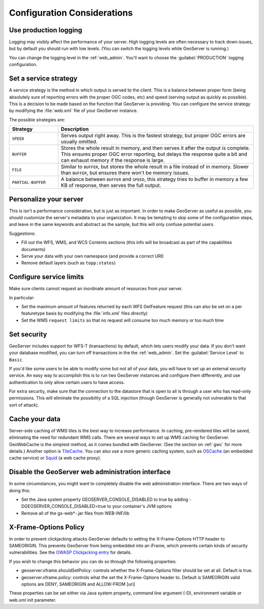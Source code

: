 .. _production_config:

Configuration Considerations
============================

Use production logging
----------------------

Logging may visibly affect the performance of your server. High logging levels are often necessary to track down issues, but by default you should run with low levels.  (You can switch the logging levels while GeoServer is running.)  

You can change the logging level in the :ref:`web_admin`.  You'll want to choose the :guilabel:`PRODUCTION` logging configuration.

Set a service strategy
----------------------

A service strategy is the method in which output is served to the client.  This is a balance between proper form (being absolutely sure of reporting errors with the proper OGC codes, etc) and speed (serving output as quickly as possible).  This is a decision to be made based on the function that GeoServer is providing.  You can configure the service strategy by modifying the :file:`web.xml` file of your GeoServer instance.

The possible strategies are:

.. list-table::
   :widths: 20 80

   * - **Strategy**
     - **Description**
   * - ``SPEED``
     - Serves output right away. This is the fastest strategy, but proper OGC errors are usually omitted.
   * - ``BUFFER``
     - Stores the whole result in memory, and then serves it after the output is complete.  This ensures proper OGC error reporting, but delays the response quite a bit and can exhaust memory if the response is large.
   * - ``FILE``
     - Similar to ``BUFFER``, but stores the whole result in a file instead of in memory. Slower than ``BUFFER``, but ensures there won't be memory issues.
   * - ``PARTIAL-BUFFER`` 
     - A balance between ``BUFFER`` and ``SPEED``, this strategy tries to buffer in memory a few KB of response, then serves the full output.

Personalize your server
-----------------------

This is isn't a performance consideration, but is just as important.  In order to make GeoServer as useful as possible, you should customize the server's metadata to your organization.  It may be tempting to skip some of the configuration steps, and leave in the same keywords and abstract as the sample, but this will only confuse potential users.

Suggestions:

* Fill out the WFS, WMS, and WCS Contents sections (this info will be broadcast as part of the capabilities documents)
* Serve your data with your own namespace (and provide a correct URI)
* Remove default layers (such as ``topp:states``)

Configure service limits
------------------------

Make sure clients cannot request an inordinate amount of resources from your server.

In particular:

* Set the maximum amount of features returned by each WFS GetFeature request (this can also be set on a per featuretype basis by modifying the :file:`info.xml` files directly)
* Set the WMS ``request limits`` so that no request will consume too much memory or too much time

Set security
------------

GeoServer includes support for WFS-T (transactions) by default, which lets users modify your data. If you don't want your database modified, you can turn off transactions in the the :ref:`web_admin`. Set the :guilabel:`Service Level` to ``Basic``.

If you'd like some users to be able to modify some but not all of your data, you will have to set up an external security service. An easy way to accomplish this is to run two GeoServer instances and configure them differently, and use authentication to only allow certain users to have access.

For extra security, make sure that the connection to the datastore that is open to all is through a user who has read-only permissions. This will eliminate the possibility of a SQL injection (though GeoServer is generally not vulnerable to that sort of attack).

Cache your data
---------------

Server-side caching of WMS tiles is the best way to increase performance.  In caching, pre-rendered tiles will be saved, eliminating the need for redundant WMS calls.  There are several ways to set up WMS caching for GeoServer.  GeoWebCache is the simplest method, as it comes bundled with GeoServer.  (See the section on :ref:`gwc` for more details.)  Another option is `TileCache <http://tilecache.org>`_.  You can also use a more generic caching system, such as `OSCache <http://www.opensymphony.com/oscache/>`_ (an embedded cache service) or `Squid <http://www.squid-cache.org>`_ (a web cache proxy).

Disable the GeoServer web administration interface
--------------------------------------------------

In some circumstances, you might want to completely disable the web administration interface.  There are two ways of doing this:

* Set the Java system property GEOSERVER_CONSOLE_DISABLED to true by adding -DGEOSERVER_CONSOLE_DISABLED=true to your container's JVM options
* Remove all of the gs-web*-.jar files from WEB-INF/lib

X-Frame-Options Policy
----------------------

In order to prevent clickjacking attacks GeoServer defaults to setting the X-Frame-Options HTTP 
header to SAMEORIGIN. This prevents GeoServer from being embedded into an iFrame, which prevents certain
kinds of security vulnerabilities. See the `OWASP Clickjacking entry <https://www.owasp.org/index.php/Clickjacking_Defense_Cheat_Sheet>`_ for details.

If you wish to change this behavior you can do so through the following properties:

* geoserver.xframe.shouldSetPolicy: controls whether the X-Frame-Options filter should be set at all. Default is true.
* geoserver.xframe.policy: controls what the set the X-Frame-Options header to. Default is SAMEORIGIN valid options are DENY, SAMEORIGIN and ALLOW-FROM [uri]

These properties can be set either via Java system property, command line argument (-D), environment
variable or web.xml init parameter.

